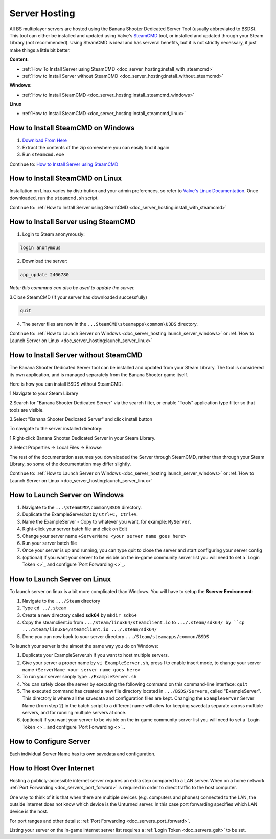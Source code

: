 .. _doc_server_hosting:

Server Hosting
==========================

All BS multiplayer servers are hosted using the Banana Shooter Dedicated Server Tool (usually abbreviated to BSDS). This tool can either be installed and updated using Valve's `SteamCMD <https://developer.valvesoftware.com/wiki/SteamCMD>`_ tool, or installed and updated through your Steam Library (not recommended). Using SteamCMD is ideal and has serveral benefits, but it is not strictly necessary, it just make things a little bit better.

**Content:**

- :ref:`How To Install Server using SteamCMD <doc_server_hosting:install_with_steamcmd>`
- :ref:`How to Install Server without SteamCMD <doc_server_hosting:install_without_steamcmd>`

**Windows:**

- :ref:`How to Install SteamCMD <doc_server_hosting:install_steamcmd_windows>`

**Linux**

- :ref:`How to Install SteamCMD <doc_server_hosting:install_steamcmd_linux>`

.. _doc_server_hosting:install_steamcmd_windows:

How to Install SteamCMD on Windows
----------------------------------

1. `Download From Here <https://steamcdn-a.akamaihd.net/client/installer/steamcmd.zip>`_
2. Extract the contents of the zip somewhere you can easily find it again
3. Run ``steamcmd.exe``

Continue to: `How to Install Server using SteamCMD <How-to-Install-Server-using-SteamCMD>`_

.. _doc_server_hosting:install_steamcmd_linux:

How to Install SteamCMD on Linux
--------------------------------

Installation on Linux varies by distribution and your admin preferences, so refer to `Valve's Linux Documentation <https://developer.valvesoftware.com/wiki/SteamCMD#Linux>`_. Once downloaded, run the ``steamcmd.sh`` script.

Continue to: :ref:`How to Install Server using SteamCMD <doc_server_hosting:install_with_steamcmd>`

.. _doc_server_hosting:install_with_steamcmd:

How to Install Server using SteamCMD
------------------------------------

1. Login to Steam anonymously:

.. code-block:: bash

  login anonymous

2. Download the server:

.. code-block:: bash
	
	app_update 2406780

*Note: this command can also be used to update the server.*

3.Close SteamCMD (If your server has downloaded successfully)

.. code-block:: bash
	
	quit

4. The server files are now in the ``...SteamCMD\steamapps\common\U3DS`` directory.

Continue to: :ref:`How to Launch Server on Windows <doc_server_hosting:launch_server_windows>` or :ref:`How to Launch Server on Linux <doc_server_hosting:launch_server_linux>`

.. _doc_server_hosting:install_without_steamcmd:

How to Install Server without SteamCMD
--------------------------------------

The Banana Shooter Dedicated Server tool can be installed and updated from your Steam Library. The tool is considered its own application, and is managed separately from the Banana Shooter game itself. 

Here is how you can install BSDS without SteamCMD:

1.Navigate to your Steam Library

2.Search for "Banana Shooter Dedicated Server" via the search filter, or enable "Tools" application type filter so that tools are visible.

3.Select "Banana Shooter Dedicated Server" and click install button

To navigate to the server installed directory:

1.Right-click Banana Shooter Dedicated Server in your Steam Library.

2.Select Properties -> Local Files -> Browse

The rest of the documentation assumes you downloaded the Server through SteamCMD, rather than through your Steam Library, so some of the documentation may differ slightly.

Continue to: :ref:`How to Launch Server on Windows <doc_server_hosting:launch_server_windows>` or :ref:`How to Launch Server on Linux <doc_server_hosting:launch_server_linux>`

.. _doc_server_hosting:launch_server_windows:

How to Launch Server on Windows
-------------------------------

1. Navigate to the ``...\SteamCMD\common\BSDS`` directory.

2. Duplicate the ExampleServer.bat by ``Ctrl+C, Ctrl+V``.

3. Name the ExampleServer - Copy to whatever you want, for example: ``MyServer``.

4. Right-click your server batch file and click on Edit

5. Change your server name ``+ServerName <your server name goes here>``

6. Run your server batch file

7. Once your server is up and running, you can type quit to close the server and start configuring your server config

8. (optional) If you want your server to be visible on the in-game community server list you will need to set a `Login Token <>`_ and configure `Port Forwarding <>`_.

.. _doc_server_hosting:launch_server_linux:

How to Launch Server on Linux
-----------------------------

To launch server on linux is a bit more complicated than Windows. You will have to setup the **Sserver Environment**:

1. Navigate to the ``.../Steam`` directory

2. Type ``cd ../.steam``

3. Create a new directory called **sdk64** by ``mkdir sdk64``

4. Copy the steamclient.io from ``.../Steam/linux64/steamclient.io`` to ``.../.steam/sdk64/ by ``cp .../Steam/linux64/steamclient.io .../.steam/sdk64/``

5. Done you can now back to your server directory ``.../Steam/steamapps/common/BSDS``

To launch your server is the almost the same way you do on Windows:

1. Duplicate your ExampleServer.sh if you want to host multiple servers.

2. Give your server a proper name by ``vi ExampleServer.sh``, press I to enable insert mode, to change your server name ``+ServerName <our server name goes here>``

3. To run your server simply type ``./ExampleServer.sh``

4. You can safely close the server by executing the following command on this command-line interface: ``quit``

5. The executed command has created a new file directory located in ``.../BSDS/Servers``, called "ExampleServer". This directory is where all the savedata and configuration files are kept. Changing the ``ExampleServer`` Server Name (from step 2) in the batch script to a different name will allow for keeping savedata separate across multiple servers, and for running multiple servers at once.

6. (optional) If you want your server to be visible on the in-game community server list you will need to set a `Login Token <>`_ and configure `Port Forwarding <>`_.

.. _doc_server_hosting:configure_server:

How to Configure Server
-----------------------

Each individual Server Name has its own savedata and configuration.

.. _doc_server_hosting:host_over_internet:

How to Host Over Internet
-------------------------

Hosting a publicly-accessible internet server requires an extra step compared to a LAN server. When on a home network :ref:`Port Forwarding <doc_servers_port_forward>` is required in order to direct traffic to the host computer.

One way to think of it is that when there are multiple devices (e.g. computers and phones) connected to the LAN, the outside internet does not know which device is the Unturned server. In this case port forwarding specifies which LAN device is the host.

For port ranges and other details: :ref:`Port Forwarding <doc_servers_port_forward>`.

Listing your server on the in-game internet server list requires a :ref:`Login Token <doc_servers_gslt>` to be set.

